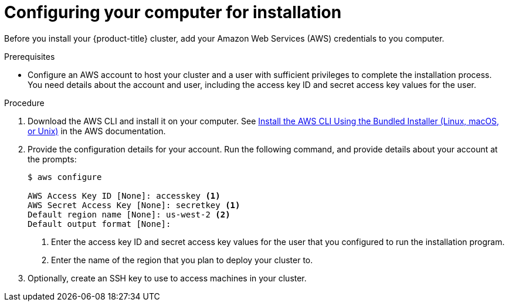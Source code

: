 // Module included in the following assemblies:
//
// * installing-AWS/installing-customizations-cloud.adoc
// * installing-AWS/installing-quickly-cloud.adoc

[id='installation-provide-credentials-{context}']
= Configuring your computer for installation

Before you install your {product-title} cluster, add your Amazon Web Services (AWS)
credentials to you computer.

.Prerequisites

* Configure an AWS account to host your cluster and a user with sufficient
privileges to complete the installation process. You need details about the
account and user, including the access key ID and secret access key values for
the user.

.Procedure

. Download the AWS CLI and install it on your computer. See
link:https://docs.aws.amazon.com/cli/latest/userguide/install-bundle.html[Install the AWS CLI Using the Bundled Installer (Linux, macOS, or Unix)]
in the AWS documentation.

. Provide the configuration details for your account. Run the following command,
and provide details about your account at the prompts:
+
[source,bash]
----
$ aws configure

AWS Access Key ID [None]: accesskey <1>
AWS Secret Access Key [None]: secretkey <1>
Default region name [None]: us-west-2 <2>
Default output format [None]:
----
<1> Enter the access key ID and secret access key values for the user that you
configured to run the installation program.
<2> Enter the name of the region that you plan to deploy your cluster to.

. Optionally, create an SSH key to use to access machines in your cluster.
